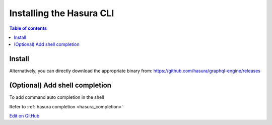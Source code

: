 .. .. meta::
   :description: Installing the hasura CLI on Linux, Mac OS, Windows.
   :keywords: hasura, hasura CLI, install, linux, mac, windows

Installing the Hasura CLI
=========================

.. contents:: Table of contents
  :backlinks: none
  :depth: 1
  :local:

Install
-------

.. global-tabs::

   tabs:
     - id: linux
       content: |

         Open your linux shell and run the following command:

         .. code-block:: bash

            curl -L https://cli.hasura.io/install.sh | bash

         This will install the Hasura CLI in ``/usr/local/bin``. You might have to provide
         your ``sudo`` password depending on the permissions of your ``/usr/local/bin`` location.

     - id: mac
       content: |
         In your terminal enter the following command:

         .. code-block:: bash

            curl -L https://cli.hasura.io/install.sh | bash

         This will install the Hasura CLI in ``/usr/local/bin``. You might have to provide
         your ``sudo`` password depending on the permissions of your ``/usr/local/bin`` location.

     - id: windows
       content: |

         .. note::

            You should have ``git bash`` installed to use Hasura CLI. Download ``git bash`` using this
            `link <https://git-scm.com/download/win>`__. Also, make sure you install it in ``MinTTY`` mode,
            instead of Windows' default console.

         Download the Hasura installer:

         * `hasura (64-bit Windows installer) <https://cli.hasura.io/install/windows-amd64>`__
         * `hasura (32-bit Windows installer) <https://cli.hasura.io/install/windows-386>`__
         
         **Note:** Please run the installer as ``Administrator`` to avoid PATH update errors. If you're still getting
         a "command not found" error after installing Hasura CLI, please restart ``git bash``.

Alternatively, you can directly download the appropriate binary from: https://github.com/hasura/graphql-engine/releases

(Optional) Add shell completion
-------------------------------

To add command auto completion in the shell

Refer to :ref:`hasura completion <hasura_completion>`

`Edit on GitHub <https://github.com/hasura/graphql-engine/blob/master/docs/graphql/manual/hasura-cli/install-hasura-cli.rst>`_
